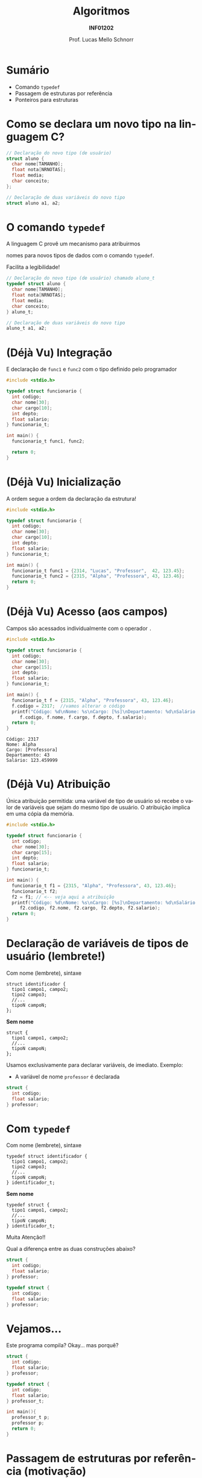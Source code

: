 # -*- coding: utf-8 -*-
# -*- mode: org -*-
#+startup: beamer overview indent
#+LANGUAGE: pt-br
#+TAGS: noexport(n)
#+EXPORT_EXCLUDE_TAGS: noexport
#+EXPORT_SELECT_TAGS: export

#+Title: Algoritmos
#+Subtitle: *INF01202*
#+Author: Prof. Lucas Mello Schnorr
#+Date: \copyleft

#+LaTeX_CLASS: beamer
#+LaTeX_CLASS_OPTIONS: [xcolor=dvipsnames]
#+OPTIONS: title:nil H:1 num:t toc:nil \n:nil @:t ::t |:t ^:t -:t f:t *:t <:t
#+LATEX_HEADER: \input{org-babel.tex}
#+LATEX_HEADER: \usepackage{amsmath}
#+LATEX_HEADER: \usepackage{systeme}

#+latex: \newcommand{\mytitle}{~typedef~ e o operador seta ``->''}
#+latex: \mytitleslide

* Sumário

- Comando ~typedef~
- Passagem de estruturas por referência
- Ponteiros para estruturas

* Como se declara um novo tipo na linguagem C?

#+attr_latex: :options fontsize=\large
#+BEGIN_SRC C
// Declaração do novo tipo (de usuário)
struct aluno {
  char nome[TAMANHO];
  float nota[NRNOTAS];
  float media;
  char conceito;
};

// Declaração de duas variáveis do novo tipo
struct aluno a1, a2;
#+END_SRC

* O comando ~typedef~

#+BEGIN_CENTER
A linguagem C provê um mecanismo para atribuirmos

nomes para novos tipos de dados com o comando ~typedef~.
#+END_CENTER

#+latex: \pause

Facilita a legibilidade!

#+attr_latex: :options fontsize=\large
#+BEGIN_SRC C
// Declaração do novo tipo (de usuário) chamado aluno_t
typedef struct aluno {
  char nome[TAMANHO];
  float nota[NRNOTAS];
  float media;
  char conceito;
} aluno_t;

// Declaração de duas variáveis do novo tipo
aluno_t a1, a2;
#+END_SRC

* (Déjà Vu) Integração

E declaração de ~func1~ e ~func2~ com o tipo definido pelo programador

#+BEGIN_SRC C :tangle e/a32-declara-estrutura-uso.c
#include <stdio.h>

typedef struct funcionario {
  int codigo;
  char nome[30];
  char cargo[10];
  int depto;
  float salario;
} funcionario_t;

int main() {
  funcionario_t func1, func2;

  return 0;
}
#+END_SRC

* (Déjà Vu) Inicialização

A ordem segue a ordem da declaração da estrutura!

#+BEGIN_SRC C :tangle e/a32-estrutura-inicializada.c
#include <stdio.h>

typedef struct funcionario {
  int codigo;
  char nome[30];
  char cargo[10];
  int depto;
  float salario;
} funcionario_t;

int main() {
  funcionario_t func1 = {2314, "Lucas", "Professor",  42, 123.45};
  funcionario_t func2 = {2315, "Alpha", "Professora", 43, 123.46};
  return 0;
}
#+END_SRC

* (Déjà Vu) Acesso (aos campos)

Campos são acessados individualmente com o operador ~.~

#+BEGIN_SRC C :tangle e/a32-acesso-campos.c :results output :exports both
#include <stdio.h>

typedef struct funcionario {
  int codigo;
  char nome[30];
  char cargo[15];
  int depto;
  float salario;
} funcionario_t;

int main() {
  funcionario_t f = {2315, "Alpha", "Professora", 43, 123.46};
  f.codigo = 2317;  //vamos alterar o código
  printf("Código: %d\nNome: %s\nCargo: [%s]\nDepartamento: %d\nSalário: %f\n",
	 f.codigo, f.nome, f.cargo, f.depto, f.salario);
  return 0;
}
#+END_SRC

#+RESULTS:
: Código: 2317
: Nome: Alpha
: Cargo: [Professora]
: Departamento: 43
: Salário: 123.459999

* (Déjà Vu) Atribuição

Única atribuição permitida: uma variável de tipo de usuário só recebe
o valor de variáveis que sejam do mesmo tipo de usuário. O atribuição
implica em uma cópia da memória.

#+BEGIN_SRC C :tangle e/a32-atribuicao.c :results output :exports both
#include <stdio.h>

typedef struct funcionario {
  int codigo;
  char nome[30];
  char cargo[15];
  int depto;
  float salario;
} funcionario_t;

int main() {
  funcionario_t f1 = {2315, "Alpha", "Professora", 43, 123.46};
  funcionario_t f2;
  f2 = f1; // <-- veja aqui a atribuição
  printf("Código: %d\nNome: %s\nCargo: [%s]\nDepartamento: %d\nSalário: %f\n",
	 f2.codigo, f2.nome, f2.cargo, f2.depto, f2.salario);
  return 0;
}
#+END_SRC

* Declaração de variáveis de tipos de usuário (lembrete!)

Com nome (lembrete), sintaxe
#+BEGIN_EXAMPLE
struct identificador {
  tipo1 campo1, campo2;
  tipo2 campo3;
  //...
  tipoN campoN;
};
#+END_EXAMPLE

#+latex: \pause

*Sem nome*
#+BEGIN_EXAMPLE
struct {
  tipo1 campo1, campo2;
  //...
  tipoN campoN;
};
#+END_EXAMPLE

#+latex: \pause

Usamos exclusivamente para declarar variáveis, de imediato. Exemplo:
- A variável de nome ~professor~ é declarada
#+BEGIN_SRC C
struct {
  int codigo;
  float salario;
} professor;
#+END_SRC
* Com ~typedef~

Com nome (lembrete), sintaxe
#+BEGIN_EXAMPLE
typedef struct identificador {
  tipo1 campo1, campo2;
  tipo2 campo3;
  //...
  tipoN campoN;
} identificador_t;
#+END_EXAMPLE

#+latex: \pause

*Sem nome*
#+BEGIN_EXAMPLE
typedef struct {
  tipo1 campo1, campo2;
  //...
  tipoN campoN;
} identificador_t;
#+END_EXAMPLE

#+latex: \pause

#+BEGIN_CENTER
#+latex: {\Large
Muita Atenção!!
#+latex: }
#+END_CENTER

Qual a diferença entre as duas construções abaixo?

#+latex: \begin{multicols}{2}
#+BEGIN_SRC C
struct {
  int codigo;
  float salario;
} professor;

typedef struct {
  int codigo;
  float salario;
} professor;
#+END_SRC
#+latex: \end{multicols}

* Vejamos...

Este programa compila? Okay... mas porquê?

#+BEGIN_SRC C :tangle e/a32-vejamos.c
struct {
  int codigo;
  float salario;
} professor;

typedef struct {
  int codigo;
  float salario;
} professor_t;

int main(){
  professor_t p;
  professor p;
  return 0;
}
#+END_SRC
* Passagem de estruturas por referência (motivação)

Qual o ``problema'' dos protótipos abaixo?

#+attr_latex: :options fontsize=\large
#+BEGIN_SRC C :tangle e/a32-problema.c
#include <stdio.h>
#include <string.h>
#define TAMANHO 15
#define NRNOTAS 3
typedef struct aluno {
  char nome[TAMANHO];
  float nota[NRNOTAS];
  float media;
  char conceito;
} aluno_t;
aluno_t le (void);
void mostra (aluno_t aluno);
aluno_t def_media (aluno_t aluno);
aluno_t def_conceito (aluno_t aluno);
#+END_SRC

#+latex: \pause

Passagem _por valor_!

* Passagem de estruturas por referência (motivação)

Nova versão com passagem por referência

#+attr_latex: :options fontsize=\Large
#+BEGIN_SRC C :tangle e/a32-por_ref.c
void le (aluno_t *aluno);
void mostra (aluno_t *aluno);
void def_media (aluno_t *aluno);
void def_conceito (aluno_t *aluno);
#+END_SRC

* Mas como fica a implementação?

Importante: operador ~.~ tem maior precedência do que o operador ~*~.

#+attr_latex: :options fontsize=\normalsize
#+BEGIN_SRC C :tangle e/a32-por_ref_implem_le.c :main no
#include <string.h>
#include <stdio.h>
typedef struct {
  char nome[15];
  float nota[3];
} aluno_t;
void le (aluno_t *aluno) {
  int i;
  printf("Nome: ");
  fgets((*aluno).nome, 15, stdin);
  (*aluno).nome[strlen((*aluno).nome)-1] = '\0';
  for (i = 0; i < 3; i++){
    printf("Nota %d: ", i);
    scanf("%f", (*aluno).nota[i]);
  }
}
#+END_SRC

* Exemplo completo

#+latex: \begin{multicols}{2}
#+BEGIN_SRC C :tangle e/a32-aluno.c
#include <stdio.h>
#include <string.h>
#define NRNOTAS 3
#define NRALUNOS 3
typedef struct {
  char nome[15];
  float nota[NRNOTAS];
} aluno_t;

void le (aluno_t *a) {
  int i;
  printf("Nome: ");
  fgets((*a).nome, 15, stdin);
  (*a).nome[strlen((*a).nome)-1] ='\0';
  for (i = 0; i < NRNOTAS; i++){
    printf("Nota %d: ", i);
    scanf("%f", &(*a).nota[i]);
  }
}

void mostra (aluno_t *a) {
  int j;
  printf("Aluno \'%s\' (Notas: ",
	 (*a).nome);
  for (j = 0; j < NRNOTAS; j++) {
    printf("%.2f", (*a).nota[j]);
    if (j+1 < NRNOTAS) printf(" ");
  }
  printf(")");
  return;
}

int main() {
  aluno_t alunos[NRALUNOS] = {0};
  int i;
  for (i = 0; i < NRALUNOS; i++) {
    le(&alunos[i]);
    mostra(&alunos[i]);
  }
  return 0;
}
#+END_SRC
#+latex: \end{multicols}
* Operador seta ``->''

#+latex: \cortesia{../../../Algoritmos/Marcelo/aulas/aula23/aula23_slide_12.pdf}{Prof. Marcelo Walter}

* Exemplo completo (com o operador seta)

#+latex: \begin{multicols}{2}
#+BEGIN_SRC C :tangle e/a32-aluno-seta.c
#include <stdio.h>
#include <string.h>
#define NRNOTAS 3
#define NRALUNOS 3
typedef struct {
  char nome[15];
  float nota[NRNOTAS];
} aluno_t;

void le (aluno_t *a) {
  int i;
  printf("Nome: ");
  fgets(a->nome, 15, stdin);
  a->nome[strlen(a->nome)-1] ='\0';
  for (i = 0; i < NRNOTAS; i++){
    printf("Nota %d: ", i);
    scanf("%f", &a->nota[i]);
  }
}

void mostra (aluno_t *a) {
  int j;
  printf("Aluno \'%s\' (Notas: ",
	 a->nome);
  for (j = 0; j < NRNOTAS; j++) {
    printf("%.2f", a->nota[j]);
    if (j+1 < NRNOTAS) printf(" ");
  }
  printf(")\n");
  return;
}

int main() {
  aluno_t alunos[NRALUNOS] = {0};
  int i;
  for (i = 0; i < NRALUNOS; i++) {
    le(&alunos[i]);
    mostra(&alunos[i]);
  }
  return 0;
}
#+END_SRC
#+latex: \end{multicols}
* Exercício #1

Refazer o exercício da aula anterior
- com o comando ~typedef~ e o com o emprego do operador seta.

* Exercício #2

#+latex: \cortesia{../../../Algoritmos/Claudio/Teorica/Aula23-estruturas2_slide_27.pdf}{Prof. Claudio Jung}


